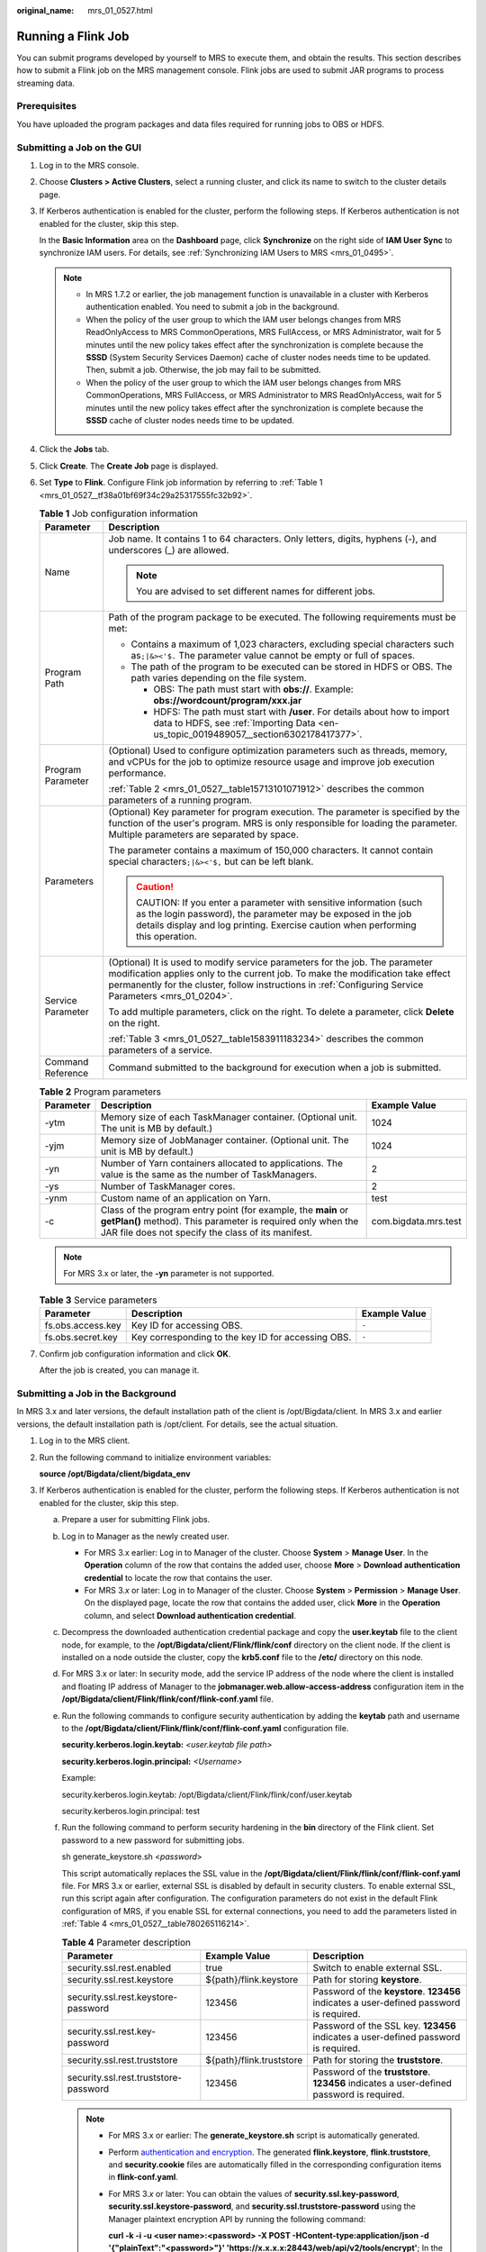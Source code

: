 :original_name: mrs_01_0527.html

.. _mrs_01_0527:

Running a Flink Job
===================

You can submit programs developed by yourself to MRS to execute them, and obtain the results. This section describes how to submit a Flink job on the MRS management console. Flink jobs are used to submit JAR programs to process streaming data.

Prerequisites
-------------

You have uploaded the program packages and data files required for running jobs to OBS or HDFS.

Submitting a Job on the GUI
---------------------------

#. Log in to the MRS console.

#. Choose **Clusters > Active Clusters**, select a running cluster, and click its name to switch to the cluster details page.

#. If Kerberos authentication is enabled for the cluster, perform the following steps. If Kerberos authentication is not enabled for the cluster, skip this step.

   In the **Basic Information** area on the **Dashboard** page, click **Synchronize** on the right side of **IAM User Sync** to synchronize IAM users. For details, see :ref:`Synchronizing IAM Users to MRS <mrs_01_0495>`.

   .. note::

      -  In MRS 1.7.2 or earlier, the job management function is unavailable in a cluster with Kerberos authentication enabled. You need to submit a job in the background.
      -  When the policy of the user group to which the IAM user belongs changes from MRS ReadOnlyAccess to MRS CommonOperations, MRS FullAccess, or MRS Administrator, wait for 5 minutes until the new policy takes effect after the synchronization is complete because the **SSSD** (System Security Services Daemon) cache of cluster nodes needs time to be updated. Then, submit a job. Otherwise, the job may fail to be submitted.
      -  When the policy of the user group to which the IAM user belongs changes from MRS CommonOperations, MRS FullAccess, or MRS Administrator to MRS ReadOnlyAccess, wait for 5 minutes until the new policy takes effect after the synchronization is complete because the **SSSD** cache of cluster nodes needs time to be updated.

#. Click the **Jobs** tab.

#. Click **Create**. The **Create Job** page is displayed.

#. Set **Type** to **Flink**. Configure Flink job information by referring to :ref:`Table 1 <mrs_01_0527__tf38a01bf69f34c29a25317555fc32b92>`.

   .. _mrs_01_0527__tf38a01bf69f34c29a25317555fc32b92:

   .. table:: **Table 1** Job configuration information

      +-----------------------------------+---------------------------------------------------------------------------------------------------------------------------------------------------------------------------------------------------------------------------------------------------------------------------+
      | Parameter                         | Description                                                                                                                                                                                                                                                               |
      +===================================+===========================================================================================================================================================================================================================================================================+
      | Name                              | Job name. It contains 1 to 64 characters. Only letters, digits, hyphens (-), and underscores (_) are allowed.                                                                                                                                                             |
      |                                   |                                                                                                                                                                                                                                                                           |
      |                                   | .. note::                                                                                                                                                                                                                                                                 |
      |                                   |                                                                                                                                                                                                                                                                           |
      |                                   |    You are advised to set different names for different jobs.                                                                                                                                                                                                             |
      +-----------------------------------+---------------------------------------------------------------------------------------------------------------------------------------------------------------------------------------------------------------------------------------------------------------------------+
      | Program Path                      | Path of the program package to be executed. The following requirements must be met:                                                                                                                                                                                       |
      |                                   |                                                                                                                                                                                                                                                                           |
      |                                   | -  Contains a maximum of 1,023 characters, excluding special characters such as\ ``;|&><'$.`` The parameter value cannot be empty or full of spaces.                                                                                                                      |
      |                                   | -  The path of the program to be executed can be stored in HDFS or OBS. The path varies depending on the file system.                                                                                                                                                     |
      |                                   |                                                                                                                                                                                                                                                                           |
      |                                   |    -  OBS: The path must start with **obs://**. Example: **obs://wordcount/program/xxx.jar**                                                                                                                                                                              |
      |                                   |    -  HDFS: The path must start with **/user**. For details about how to import data to HDFS, see :ref:`Importing Data <en-us_topic_0019489057__section6302178417377>`.                                                                                                   |
      +-----------------------------------+---------------------------------------------------------------------------------------------------------------------------------------------------------------------------------------------------------------------------------------------------------------------------+
      | Program Parameter                 | (Optional) Used to configure optimization parameters such as threads, memory, and vCPUs for the job to optimize resource usage and improve job execution performance.                                                                                                     |
      |                                   |                                                                                                                                                                                                                                                                           |
      |                                   | :ref:`Table 2 <mrs_01_0527__table15713101071912>` describes the common parameters of a running program.                                                                                                                                                                   |
      +-----------------------------------+---------------------------------------------------------------------------------------------------------------------------------------------------------------------------------------------------------------------------------------------------------------------------+
      | Parameters                        | (Optional) Key parameter for program execution. The parameter is specified by the function of the user's program. MRS is only responsible for loading the parameter. Multiple parameters are separated by space.                                                          |
      |                                   |                                                                                                                                                                                                                                                                           |
      |                                   | The parameter contains a maximum of 150,000 characters. It cannot contain special characters\ ``;|&><'$,`` but can be left blank.                                                                                                                                         |
      |                                   |                                                                                                                                                                                                                                                                           |
      |                                   | .. caution::                                                                                                                                                                                                                                                              |
      |                                   |                                                                                                                                                                                                                                                                           |
      |                                   |    CAUTION:                                                                                                                                                                                                                                                               |
      |                                   |    If you enter a parameter with sensitive information (such as the login password), the parameter may be exposed in the job details display and log printing. Exercise caution when performing this operation.                                                           |
      +-----------------------------------+---------------------------------------------------------------------------------------------------------------------------------------------------------------------------------------------------------------------------------------------------------------------------+
      | Service Parameter                 | (Optional) It is used to modify service parameters for the job. The parameter modification applies only to the current job. To make the modification take effect permanently for the cluster, follow instructions in :ref:`Configuring Service Parameters <mrs_01_0204>`. |
      |                                   |                                                                                                                                                                                                                                                                           |
      |                                   | To add multiple parameters, click |image1| on the right. To delete a parameter, click **Delete** on the right.                                                                                                                                                            |
      |                                   |                                                                                                                                                                                                                                                                           |
      |                                   | :ref:`Table 3 <mrs_01_0527__table1583911183234>` describes the common parameters of a service.                                                                                                                                                                            |
      +-----------------------------------+---------------------------------------------------------------------------------------------------------------------------------------------------------------------------------------------------------------------------------------------------------------------------+
      | Command Reference                 | Command submitted to the background for execution when a job is submitted.                                                                                                                                                                                                |
      +-----------------------------------+---------------------------------------------------------------------------------------------------------------------------------------------------------------------------------------------------------------------------------------------------------------------------+

   .. _mrs_01_0527__table15713101071912:

   .. table:: **Table 2** Program parameters

      +-----------+-------------------------------------------------------------------------------------------------------------------------------------------------------------------------------------+----------------------+
      | Parameter | Description                                                                                                                                                                         | Example Value        |
      +===========+=====================================================================================================================================================================================+======================+
      | -ytm      | Memory size of each TaskManager container. (Optional unit. The unit is MB by default.)                                                                                              | 1024                 |
      +-----------+-------------------------------------------------------------------------------------------------------------------------------------------------------------------------------------+----------------------+
      | -yjm      | Memory size of JobManager container. (Optional unit. The unit is MB by default.)                                                                                                    | 1024                 |
      +-----------+-------------------------------------------------------------------------------------------------------------------------------------------------------------------------------------+----------------------+
      | -yn       | Number of Yarn containers allocated to applications. The value is the same as the number of TaskManagers.                                                                           | 2                    |
      +-----------+-------------------------------------------------------------------------------------------------------------------------------------------------------------------------------------+----------------------+
      | -ys       | Number of TaskManager cores.                                                                                                                                                        | 2                    |
      +-----------+-------------------------------------------------------------------------------------------------------------------------------------------------------------------------------------+----------------------+
      | -ynm      | Custom name of an application on Yarn.                                                                                                                                              | test                 |
      +-----------+-------------------------------------------------------------------------------------------------------------------------------------------------------------------------------------+----------------------+
      | -c        | Class of the program entry point (for example, the **main** or **getPlan()** method). This parameter is required only when the JAR file does not specify the class of its manifest. | com.bigdata.mrs.test |
      +-----------+-------------------------------------------------------------------------------------------------------------------------------------------------------------------------------------+----------------------+

   .. note::

      For MRS 3.x or later, the **-yn** parameter is not supported.

   .. _mrs_01_0527__table1583911183234:

   .. table:: **Table 3** Service parameters

      +-------------------+----------------------------------------------------+---------------+
      | Parameter         | Description                                        | Example Value |
      +===================+====================================================+===============+
      | fs.obs.access.key | Key ID for accessing OBS.                          | ``-``         |
      +-------------------+----------------------------------------------------+---------------+
      | fs.obs.secret.key | Key corresponding to the key ID for accessing OBS. | ``-``         |
      +-------------------+----------------------------------------------------+---------------+

#. Confirm job configuration information and click **OK**.

   After the job is created, you can manage it.

Submitting a Job in the Background
----------------------------------

In MRS 3.x and later versions, the default installation path of the client is /opt/Bigdata/client. In MRS 3.x and earlier versions, the default installation path is /opt/client. For details, see the actual situation.

#. Log in to the MRS client.

#. Run the following command to initialize environment variables:

   **source /opt/Bigdata/client/bigdata_env**

#. If Kerberos authentication is enabled for the cluster, perform the following steps. If Kerberos authentication is not enabled for the cluster, skip this step.

   a. Prepare a user for submitting Flink jobs.

   b. Log in to Manager as the newly created user.

      -  For MRS 3.x earlier: Log in to Manager of the cluster. Choose **System** > **Manage User**. In the **Operation** column of the row that contains the added user, choose **More** > **Download authentication credential** to locate the row that contains the user.
      -  For MRS 3.\ *x* or later: Log in to Manager of the cluster. Choose **System** > **Permission** > **Manage User**. On the displayed page, locate the row that contains the added user, click **More** in the **Operation** column, and select **Download authentication credential**.

   c. Decompress the downloaded authentication credential package and copy the **user.keytab** file to the client node, for example, to the **/opt/Bigdata/client/Flink/flink/conf** directory on the client node. If the client is installed on a node outside the cluster, copy the **krb5.conf** file to the **/etc/** directory on this node.

   d. For MRS 3.x or later: In security mode, add the service IP address of the node where the client is installed and floating IP address of Manager to the **jobmanager.web.allow-access-address** configuration item in the **/opt/Bigdata/client/Flink/flink/conf/flink-conf.yaml** file.

   e. Run the following commands to configure security authentication by adding the **keytab** path and username to the **/opt/Bigdata/client/Flink/flink/conf/flink-conf.yaml** configuration file.

      **security.kerberos.login.keytab:** *<user.keytab file path>*

      **security.kerberos.login.principal:** *<Username>*

      Example:

      security.kerberos.login.keytab: /opt/Bigdata/client/Flink/flink/conf/user.keytab

      security.kerberos.login.principal: test

   f. Run the following command to perform security hardening in the **bin** directory of the Flink client. Set password to a new password for submitting jobs.

      sh generate_keystore.sh <*password*>

      This script automatically replaces the SSL value in the **/opt/Bigdata/client/Flink/flink/conf/flink-conf.yaml** file. For MRS 3.x or earlier, external SSL is disabled by default in security clusters. To enable external SSL, run this script again after configuration. The configuration parameters do not exist in the default Flink configuration of MRS, if you enable SSL for external connections, you need to add the parameters listed in :ref:`Table 4 <mrs_01_0527__table780265116214>`.

      .. _mrs_01_0527__table780265116214:

      .. table:: **Table 4** Parameter description

         +---------------------------------------+--------------------------+-------------------------------------------------------------------------------------------+
         | Parameter                             | Example Value            | Description                                                                               |
         +=======================================+==========================+===========================================================================================+
         | security.ssl.rest.enabled             | true                     | Switch to enable external SSL.                                                            |
         +---------------------------------------+--------------------------+-------------------------------------------------------------------------------------------+
         | security.ssl.rest.keystore            | ${path}/flink.keystore   | Path for storing **keystore**.                                                            |
         +---------------------------------------+--------------------------+-------------------------------------------------------------------------------------------+
         | security.ssl.rest.keystore-password   | 123456                   | Password of the **keystore**. **123456** indicates a user-defined password is required.   |
         +---------------------------------------+--------------------------+-------------------------------------------------------------------------------------------+
         | security.ssl.rest.key-password        | 123456                   | Password of the SSL key. **123456** indicates a user-defined password is required.        |
         +---------------------------------------+--------------------------+-------------------------------------------------------------------------------------------+
         | security.ssl.rest.truststore          | ${path}/flink.truststore | Path for storing the **truststore**.                                                      |
         +---------------------------------------+--------------------------+-------------------------------------------------------------------------------------------+
         | security.ssl.rest.truststore-password | 123456                   | Password of the **truststore**. **123456** indicates a user-defined password is required. |
         +---------------------------------------+--------------------------+-------------------------------------------------------------------------------------------+

      .. note::

         -  For MRS 3.x or earlier: The **generate_keystore.sh** script is automatically generated.

         -  Perform `authentication and encryption <https://docs.otc.t-systems.com/cmpntguide/mrs/mrs_01_1583.html>`__. The generated **flink.keystore**, **flink.truststore**, and **security.cookie** files are automatically filled in the corresponding configuration items in **flink-conf.yaml**.

         -  For MRS 3.\ *x* or later: You can obtain the values of **security.ssl.key-password**, **security.ssl.keystore-password**, and **security.ssl.truststore-password** using the Manager plaintext encryption API by running the following command:

            **curl -k -i -u <user name>:<password> -X POST -HContent-type:application/json -d '{"plainText":"<password>"}' 'https://x.x.x.x:28443/web/api/v2/tools/encrypt'**; In the preceding command, <*password*> must be the same as the password used for issuing the certificate, and *x.x.x.x* indicates the floating IP address of Manager in the cluster.

   g. Configure paths for the client to access the **flink.keystore** and **flink.truststore** files.

      -  Absolute path: After the script is executed, the file path of **flink.keystore** and **flink.truststore** is automatically set to the absolute path **opt/Bigdata/client/Flink/flink/conf/** in the **flink-conf.yaml** file. In this case, you need to move the **flink.keystore** and **flink.truststore** files from the **conf** directory to this absolute path on the Flink client and Yarn nodes.
      -  Relative path: Perform the following steps to set the file path of **flink.keystore** and **flink.truststore** to the relative path and ensure that the directory where the Flink client command is executed can directly access the relative paths.

         #. In the **/opt/Bigdata/client/Flink/flink/conf/**\ directory, create a new directory, for example, **ssl**.

         #. Move the **flink.keystore** and **flink.truststore** file to the /**opt/Bigdata/client/Flink/flink/conf/ssl/** directory.

         #. For MRS 3.\ *x* or later: Change the values of the following parameters in the **flink-conf.yaml** file to relative paths:

            .. code-block::

               security.ssl.keystore: ssl/flink.keystore
               security.ssl.truststore: ssl/flink.truststore

         #. For MRS 3.x or earlier: Change the values of the following parameters in the **flink-conf.yaml** file to relative paths:

            .. code-block::

               security.ssl.internal.keystore: ssl/flink.keystore
               security.ssl.internal.truststore: ssl/flink.truststore

   h. If the client is installed on a node outside the cluster, add the following configuration to the configuration file (for example, **/opt/Bigdata/client/Flink/fink/conf/flink-conf.yaml**). Replace **xx.xx.xxx.xxx** with the IP address of the node where the client resides.

      .. code-block::

         web.access-control-allow-origin: xx.xx.xxx.xxx
         jobmanager.web.allow-access-address: xx.xx.xxx.xxx

#. Run a wordcount job.

   -  Normal cluster (Kerberos authentication disabled)

      -  Run the following commands to start a session and submit a job in the session:

         .. code-block::

            yarn-session.sh -nm "session-name"
            flink run /opt/Bigdata/client/Flink/flink/examples/streaming/WordCount.jar

      -  Run the following command to submit a single job on Yarn:

         .. code-block::

            flink run -m yarn-cluster /opt/Bigdata/client/Flink/flink/examples/streaming/WordCount.jar

   -  Security cluster (Kerberos authentication enabled)

      -  If the **flink.keystore** and **flink.truststore** file are stored in the absolute path:

         -  Run the following commands to start a session and submit a job in the session:

            .. code-block::

               yarn-session.sh -nm "session-name"
               flink run /opt/Bigdata/client/Flink/flink/examples/streaming/WordCount.jar

         -  Run the following command to submit a single job on Yarn:

            .. code-block::

               flink run -m yarn-cluster /opt/Bigdata/client/Flink/flink/examples/streaming/WordCount.jar

      -  If the **flink.keystore** and **flink.truststore** file are stored in the relative path:

         -  In the same directory of SSL, run the following command to start a session and submit jobs in the session. The SSL directory is a relative path. For example, if the SSL directory is **opt/Bigdata/client/Flink/flink/conf/**, then run the following command in this directory:

            .. code-block::

               yarn-session.sh -t ssl/ -nm "session-name"
               flink run /opt/Bigdata/client/Flink/flink/examples/streaming/WordCount.jar

         -  Run the following command to submit a single job on Yarn:

            .. code-block::

               flink run -m yarn-cluster -yt ssl/ /opt/Bigdata/client/Flink/flink/examples/streaming/WordCount.jar

.. |image1| image:: /_static/images/en-us_image_0000001349137577.png
